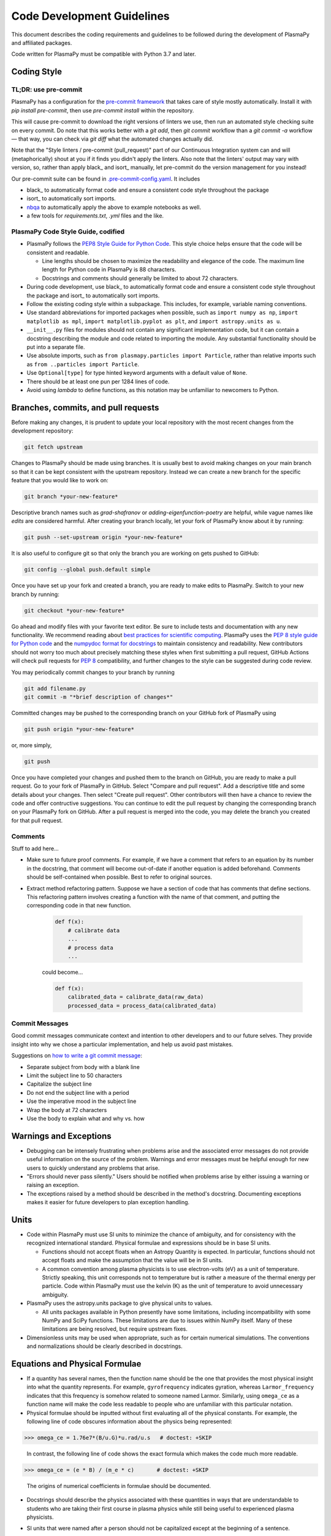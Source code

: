 .. _code-development-guidelines:

***************************
Code Development Guidelines
***************************

This document describes the coding requirements and guidelines to be
followed during the development of PlasmaPy and affiliated packages.

Code written for PlasmaPy must be compatible with Python 3.7 and
later.

Coding Style
============

TL;DR: use pre-commit
---------------------

PlasmaPy has a configuration for the `pre-commit framework
<https://pre-commit.com/>`_ that takes care of style mostly automatically.
Install it with `pip install pre-commit`, then use `pre-commit install` within
the repository.

This will cause pre-commit to download the right versions of linters we use,
then run an automated style checking suite on every commit.  Do note that this
works better with a `git add`, then `git commit` workflow than a `git commit
-a` workflow — that way, you can check via `git diff` what the automated
changes actually did.

Note that the "Style linters / pre-commit (pull_request)" part of our
Continuous Integration system can and will (metaphorically) shout at you if it
finds you didn't apply the linters. Also note that the linters' output may vary
with version, so, rather than apply black_ and isort_ manually, let
pre-commit do the version management for you instead!

Our pre-commit suite can be found in `.pre-commit-config.yaml
<https://github.com/PlasmaPy/PlasmaPy/blob/main/.pre-commit-config.yaml>`_.
It includes

* black_ to automatically format code and ensure a consistent code style
  throughout the package
* isort_ to automatically sort imports.
* `nbqa <https://github.com/nbQA-dev/nbQA>`_ to automatically apply the above
  to example notebooks as well.
* a few tools for `requirements.txt`, `.yml` files and the like.

PlasmaPy Code Style Guide, codified
-----------------------------------

* PlasmaPy follows the `PEP8 Style Guide for Python Code
  <https://www.python.org/dev/peps/pep-0008/>`_.  This style choice
  helps ensure that the code will be consistent and readable.

  * Line lengths should be chosen to maximize the readability and
    elegance of the code.  The maximum line length for Python code in
    PlasmaPy is 88 characters.

  * Docstrings and comments should generally be limited to
    about 72 characters.

* During code development, use black_ to automatically format code and
  ensure a consistent code style throughout the package and isort_ to
  automatically sort imports.

* Follow the existing coding style within a subpackage.  This includes,
  for example, variable naming conventions.

* Use standard abbreviations for imported packages when possible, such
  as ``import numpy as np``, ``import matplotlib as mpl``, ``import
  matplotlib.pyplot as plt``, and ``import astropy.units as u``.

* ``__init__.py`` files for modules should not contain any significant
  implementation code, but it can contain a docstring describing the
  module and code related to importing the module.  Any substantial
  functionality should be put into a separate file.

* Use absolute imports, such as
  ``from plasmapy.particles import Particle``, rather than relative
  imports such as ``from ..particles import Particle``.

* Use ``Optional[type]`` for type hinted keyword arguments with a
  default value of ``None``.

* There should be at least one pun per 1284 lines of code.

* Avoid using `lambda` to define functions, as this notation may be
  unfamiliar to newcomers to Python.

Branches, commits, and pull requests
====================================

Before making any changes, it is prudent to update your local
repository with the most recent changes from the development
repository:

.. code-block:: bash

  git fetch upstream

Changes to PlasmaPy should be made using branches.  It is usually best
to avoid making changes on your main branch so that it can be kept
consistent with the upstream repository.  Instead we can create a new
branch for the specific feature that you would like to work on:

.. code-block:: bash

  git branch *your-new-feature*

Descriptive branch names such as `grad-shafranov` or
`adding-eigenfunction-poetry` are helpful, while vague names like
`edits` are considered harmful.  After creating your branch locally,
let your fork of PlasmaPy know about it by running:

.. code-block:: bash

  git push --set-upstream origin *your-new-feature*

It is also useful to configure git so that only the branch you are
working on gets pushed to GitHub:

.. code-block:: bash

  git config --global push.default simple

Once you have set up your fork and created a branch, you are ready to
make edits to PlasmaPy.  Switch to your new branch by running:

.. code-block:: bash

  git checkout *your-new-feature*

Go ahead and modify files with your favorite text editor.  Be sure to
include tests and documentation with any new functionality.  We
recommend reading about `best practices for scientific computing
<https://doi.org/10.1371/journal.pbio.1001745>`_.  PlasmaPy uses the
`PEP 8 style guide for Python code
<https://www.python.org/dev/peps/pep-0008/>`_ and the `numpydoc format
for docstrings
<https://github.com/numpy/numpy/blob/main/doc/HOWTO_DOCUMENT.rst.txt>`_
to maintain consistency and readability.  New contributors should not
worry too much about precisely matching these styles when first
submitting a pull request, GitHub Actions will check pull requests
for :pep:`8` compatibility, and further changes to the style can be
suggested during code review.

You may periodically commit changes to your branch by running

.. code-block:: bash

  git add filename.py
  git commit -m "*brief description of changes*"

Committed changes may be pushed to the corresponding branch on your
GitHub fork of PlasmaPy using

.. code-block:: bash

  git push origin *your-new-feature*

or, more simply,

.. code-block:: bash

  git push

Once you have completed your changes and pushed them to the branch on
GitHub, you are ready to make a pull request.  Go to your fork of
PlasmaPy in GitHub.  Select "Compare and pull request".  Add a
descriptive title and some details about your changes.  Then select
"Create pull request".  Other contributors will then have a chance to
review the code and offer contructive suggestions.  You can continue
to edit the pull request by changing the corresponding branch on your
PlasmaPy fork on GitHub.  After a pull request is merged into the
code, you may delete the branch you created for that pull request.

Comments
--------

Stuff to add here...

* Make sure to future proof comments. For example, if we have a comment
  that refers to an equation by its number in the docstring, that comment
  will become out-of-date if another equation is added beforehand.
  Comments should be self-contained when possible. Best to refer to original
  sources.

* Extract method refactoring pattern. Suppose we have a section of code
  that has comments that define sections.  This refactoring pattern involves
  creating a function with the name of that comment, and putting the corresponding
  code in that new function.

   .. code-block::

      def f(x):
          # calibrate data
          ...
          # process data
          ...

   could become...

   .. code-block::

      def f(x):
          calibrated_data = calibrate_data(raw_data)
          processed_data = process_data(calibrated_data)


Commit Messages
---------------
Good commit messages communicate context and intention to other
developers and to our future selves.  They provide insight into why we
chose a particular implementation, and help us avoid past mistakes.

Suggestions on `how to write a git commit message
<https://chris.beams.io/posts/git-commit/>`_:

* Separate subject from body with a blank line

* Limit the subject line to 50 characters

* Capitalize the subject line

* Do not end the subject line with a period

* Use the imperative mood in the subject line

* Wrap the body at 72 characters

* Use the body to explain what and why vs. how

Warnings and Exceptions
=======================

* Debugging can be intensely frustrating when problems arise and the
  associated error messages do not provide useful information on the
  source of the problem.  Warnings and error messages must be helpful
  enough for new users to quickly understand any problems that arise.

* "Errors should never pass silently."  Users should be notified when
  problems arise by either issuing a warning or raising an exception.

* The exceptions raised by a method should be described in the
  method's docstring.  Documenting exceptions makes it easier for
  future developers to plan exception handling.

Units
=====

* Code within PlasmaPy must use SI units to minimize the chance of
  ambiguity, and for consistency with the recognized international
  standard.  Physical formulae and expressions should be in base SI
  units.

  * Functions should not accept floats when an Astropy Quantity is
    expected.  In particular, functions should not accept floats and
    make the assumption that the value will be in SI units.

  * A common convention among plasma physicists is to use
    electron-volts (eV) as a unit of temperature.  Strictly speaking,
    this unit corresponds not to temperature but is rather a measure
    of the thermal energy per particle.  Code within PlasmaPy must use
    the kelvin (K) as the unit of temperature to avoid unnecessary
    ambiguity.

* PlasmaPy uses the astropy.units package to give physical units to
  values.

  * All units packages available in Python presently have some
    limitations, including incompatibility with some NumPy and SciPy
    functions.  These limitations are due to issues within NumPy
    itself.  Many of these limitations are being resolved, but require
    upstream fixes.

* Dimensionless units may be used when appropriate, such as for
  certain numerical simulations.  The conventions and normalizations
  should be clearly described in docstrings.

Equations and Physical Formulae
===============================

* If a quantity has several names, then the function name should be
  the one that provides the most physical insight into what the
  quantity represents.  For example, ``gyrofrequency`` indicates
  gyration, whereas ``Larmor_frequency`` indicates that this frequency
  is somehow related to someone named Larmor.  Similarly, using
  ``omega_ce`` as a function name will make the code less readable to
  people who are unfamiliar with this particular notation.

* Physical formulae should be inputted without first evaluating all of
  the physical constants.  For example, the following line of code
  obscures information about the physics being represented:

>>> omega_ce = 1.76e7*(B/u.G)*u.rad/u.s   # doctest: +SKIP

  In contrast, the following line of code shows the exact formula
  which makes the code much more readable.

>>> omega_ce = (e * B) / (m_e * c)       # doctest: +SKIP

  The origins of numerical coefficients in formulae should be
  documented.

* Docstrings should describe the physics associated with these
  quantities in ways that are understandable to students who are
  taking their first course in plasma physics while still being useful
  to experienced plasma physicists.

* SI units that were named after a person should not be capitalized
  except at the beginning of a sentence.

* Some plasma parameters depend on more than one quantity with
  the same units.  In the following line, it is difficult to discern which
  is the electron temperature and which is the ion temperature.

  >>> ion_sound_speed(1e6*u.K, 2e6*u.K)  # doctest: +SKIP

  Remembering that "explicit is better than implicit", it is more
  readable and less prone to errors to write:

  >>> ion_sound_speed(T_i=1e6*u.K, T_e=2e6*u.K)    # doctest: +SKIP

* SI units that were named after a person should be lower case except at
  the beginning of a sentence, even if their symbol is capitalized. For
  example, kelvin is a unit while Kelvin was a scientist.


Angular Frequencies
===================

Unit conversions involving angles must be treated with care.  Angles
are dimensionless but do have units.  Angular velocity is often given
in units of radians per second, though dimensionally this is
equivalent to inverse seconds.  Astropy will treat radians
dimensionlessly when using the ``dimensionless_angles`` equivalency,
but ``dimensionless_angles`` does not account for the multiplicative
factor of ``2*pi`` that is used when converting between frequency (1 /
s) and angular frequency (rad / s).  An explicit way to do this
conversion is to set up an equivalency between cycles/s and Hz:

>>> from astropy import units as u
>>> f_ce = omega_ce.to(u.Hz, equivalencies=[(u.cy/u.s, u.Hz)])   # doctest: +SKIP

However, ``dimensionless_angles`` does work when dividing a velocity
by an angular frequency to get a length scale:

>>> d_i = (c/omega_pi).to(u.m, equivalencies=u.dimensionless_angles())    # doctest: +SKIP

.. _example_notebooks:

Examples
========

.. _docs/notebooks: https://github.com/PlasmaPy/PlasmaPy/tree/main/docs/notebooks

Examples in PlasmaPy are written as Jupyter notebooks, taking advantage
of their mature ecosystems. They are located in `docs/notebooks`_. |nbsphinx|_
takes care of executing them at documentation build time and including them
in the documentation.

Please note that it is necessary to store notebooks with their outputs stripped
(use the "Edit -> Clear all" option in JupyterLab and the "Cell -> All Output -> Clear" option in the "classic" Jupyter Notebook). This accomplishes two goals:

1. helps with versioning the notebooks, as binary image data is not stored in
   the notebook
2. signals |nbsphinx|_ that it should execute the notebook.

.. note::

  In the future, verifying and running this step may be automated via a GitHub bot.
  Currently, reviewers should ensure that submitted notebooks have outputs stripped.

If you have an example notebook that includes packages unavailable in the
documentation building environment (e.g., `bokeh`) or runs some heavy
computation that should not be executed on every commit, *keep the outputs in
the notebook* but store it in the repository with a `preexecuted_` prefix, e.g.
`preexecuted_full_3d_mhd_chaotic_turbulence_simulation.ipynb`.

Benchmarks
==========


.. _benchmarks: https://www.plasmapy.org/plasmapy-benchmarks
.. _benchmarks-repo: https://github.com/PlasmaPy/plasmapy-benchmarks
.. _asv: https://github.com/airspeed-velocity/asv
.. _asv-docs: https://asv.readthedocs.io/en/stable/

PlasmaPy has a set of `asv`_ benchmarks that monitor performance of its
functionalities.  This is meant to protect the package from performance
regressions. The benchmarks can be viewed at `benchmarks`_. They're
generated from results located in `benchmarks-repo`_. Detailed
instructions on writing such benchmarks can be found at `asv-docs`_.
Up-to-date instructions on running the benchmark suite will be located in
the README file of `benchmarks-repo`_.
